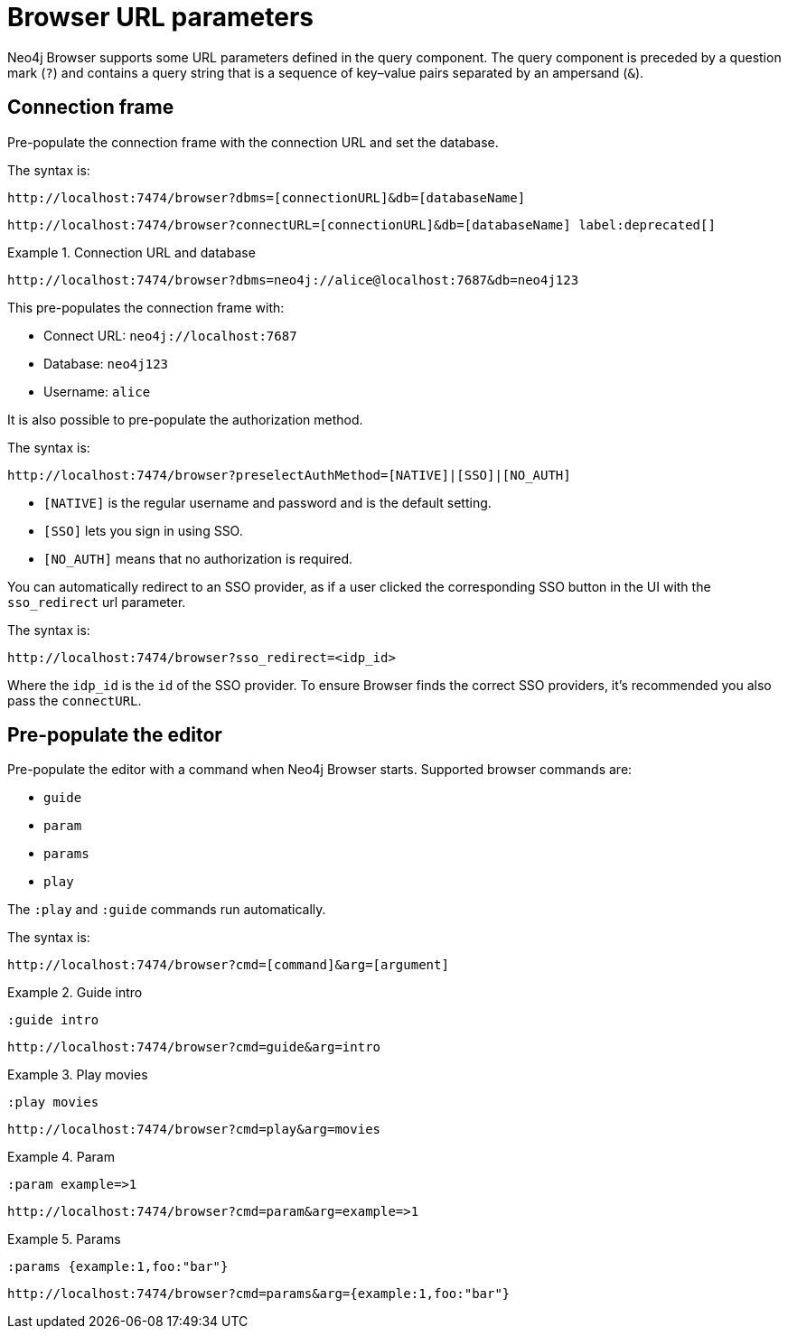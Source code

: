 :description: Neo4j Browser supports some URL parameters to be defined in the URL query component.


[[browser-url-parameters]]
= Browser URL parameters

Neo4j Browser supports some URL parameters defined in the query component.
The query component is preceded by a question mark (`?`) and contains a query string that is a sequence of key–value pairs separated by an ampersand (`&`).


== Connection frame

Pre-populate the connection frame with the connection URL and set the database.

The syntax is:

[source, browser URL, role=noheader]
----
http://localhost:7474/browser?dbms=[connectionURL]&db=[databaseName]
----

[source, browser URL, role=noheader, subs="macros"]
----
+http://localhost:7474/browser?connectURL=[connectionURL]&db=[databaseName]+ label:deprecated[]
----


.Connection URL and database
====
[source, browser URL, role=noheader]
----
http://localhost:7474/browser?dbms=neo4j://alice@localhost:7687&db=neo4j123
----
This pre-populates the connection frame with:

* Connect URL: `neo4j://localhost:7687`
* Database: `neo4j123`
* Username: `alice`
====

It is also possible to pre-populate the authorization method.

The syntax is:

[source, browser URL, role=noheader]
----
http://localhost:7474/browser?preselectAuthMethod=[NATIVE]|[SSO]|[NO_AUTH]
----

** `[NATIVE]` is the regular username and password and is the default setting.
** `[SSO]` lets you sign in using SSO.
** `[NO_AUTH]` means that no authorization is required.

You can automatically redirect to an SSO provider, as if a user clicked the corresponding SSO button in the UI with the `sso_redirect` url parameter.

The syntax is:

[source, browser URL, role=noheader]
----
http://localhost:7474/browser?sso_redirect=<idp_id>
----

Where the `idp_id` is the `id` of the SSO provider. To ensure Browser finds the correct SSO providers, it's recommended you also pass the `connectURL`.


== Pre-populate the editor

Pre-populate the editor with a command when Neo4j Browser starts.
Supported browser commands are:

* `guide`
* `param`
* `params`
* `play`

The `:play` and `:guide` commands run automatically.

The syntax is:

[source, browser URL, role=noheader]
----
http://localhost:7474/browser?cmd=[command]&arg=[argument]
----


.Guide intro
====
[source, browser command, role=noheader]
----
:guide intro
----

[source, browser URL, role=noheader]
----
http://localhost:7474/browser?cmd=guide&arg=intro
----
====


.Play movies
====
[source, browser command, role=noheader]
----
:play movies
----

[source, browser URL, role=noheader]
----
http://localhost:7474/browser?cmd=play&arg=movies
----
====


.Param
====
[source, browser command, role=noheader]
----
:param example=>1
----

[source, browser URL, role=noheader]
----
http://localhost:7474/browser?cmd=param&arg=example=>1
----
====


.Params
====
[source, browser command, role=noheader]
----
:params {example:1,foo:"bar"}
----

[source, browser URL, role=noheader]
----
http://localhost:7474/browser?cmd=params&arg={example:1,foo:"bar"}
----
====
